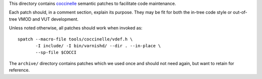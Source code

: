 ..
	Copyright (c) 2019-2021 Varnish Software AS
	SPDX-License-Identifier: BSD-2-Clause
	See LICENSE file for full text of license

This directory contains `coccinelle`_ semantic patches to facilitate code
maintenance.

Each patch should, in a comment section, explain its purpose. They may be fit
for both the in-tree code style or out-of-tree VMOD and VUT development.

Unless noted otherwise, all patches should work when invoked as::

	spatch --macro-file tools/coccinelle/vdef.h \
	       -I include/ -I bin/varnishd/ --dir . --in-place \
	       --sp-file $COCCI

The ``archive/`` directory contains patches which we used once and
should not need again, but want to retain for reference.

.. _coccinelle: http://coccinelle.lip6.fr/
